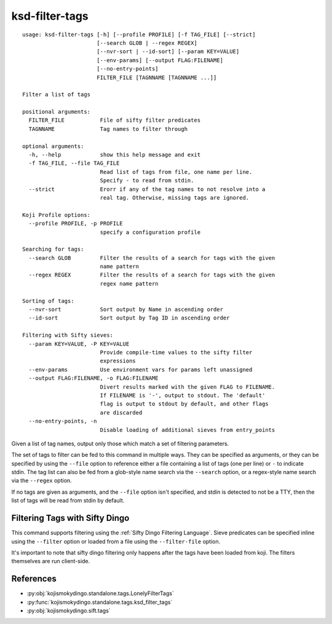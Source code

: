 ksd-filter-tags
===============


.. highlight:: none

::

 usage: ksd-filter-tags [-h] [--profile PROFILE] [-f TAG_FILE] [--strict]
                        [--search GLOB | --regex REGEX]
                        [--nvr-sort | --id-sort] [--param KEY=VALUE]
                        [--env-params] [--output FLAG:FILENAME]
                        [--no-entry-points]
                        FILTER_FILE [TAGNNAME [TAGNNAME ...]]

 Filter a list of tags

 positional arguments:
   FILTER_FILE           File of sifty filter predicates
   TAGNNAME              Tag names to filter through

 optional arguments:
   -h, --help            show this help message and exit
   -f TAG_FILE, --file TAG_FILE
                         Read list of tags from file, one name per line.
                         Specify - to read from stdin.
   --strict              Erorr if any of the tag names to not resolve into a
                         real tag. Otherwise, missing tags are ignored.

 Koji Profile options:
   --profile PROFILE, -p PROFILE
                         specify a configuration profile

 Searching for tags:
   --search GLOB         Filter the results of a search for tags with the given
                         name pattern
   --regex REGEX         Filter the results of a search for tags with the given
                         regex name pattern

 Sorting of tags:
   --nvr-sort            Sort output by Name in ascending order
   --id-sort             Sort output by Tag ID in ascending order

 Filtering with Sifty sieves:
   --param KEY=VALUE, -P KEY=VALUE
                         Provide compile-time values to the sifty filter
                         expressions
   --env-params          Use environment vars for params left unassigned
   --output FLAG:FILENAME, -o FLAG:FILENAME
                         Divert results marked with the given FLAG to FILENAME.
                         If FILENAME is '-', output to stdout. The 'default'
                         flag is output to stdout by default, and other flags
                         are discarded
   --no-entry-points, -n
                         Disable loading of additional sieves from entry_points


Given a list of tag names, output only those which match a set of
filtering parameters.

The set of tags to filter can be fed to this command in multiple
ways. They can be specified as arguments, or they can be specified by
using the ``--file`` option to reference either a file containing a
list of tags (one per line) or ``-`` to indicate stdin. The tag list
can also be fed from a glob-style name search via the ``--search``
option, or a regex-style name search via the ``--regex`` option.

If no tags are given as arguments, and the ``--file`` option isn't
specified, and stdin is detected to not be a TTY, then the list of
tags will be read from stdin by default.


Filtering Tags with Sifty Dingo
-------------------------------

This command supports filtering using the :ref:`Sifty Dingo Filtering
Language`. Sieve predicates can be specified inline using the
``--filter`` option or loaded from a file using the ``--filter-file``
option.

It's important to note that sifty dingo filtering only happens after
the tags have been loaded from koji. The filters themselves are run
client-side.


References
----------

* :py:obj:`kojismokydingo.standalone.tags.LonelyFilterTags`
* :py:func:`kojismokydingo.standalone.tags.ksd_filter_tags`
* :py:obj:`kojismokydingo.sift.tags`
